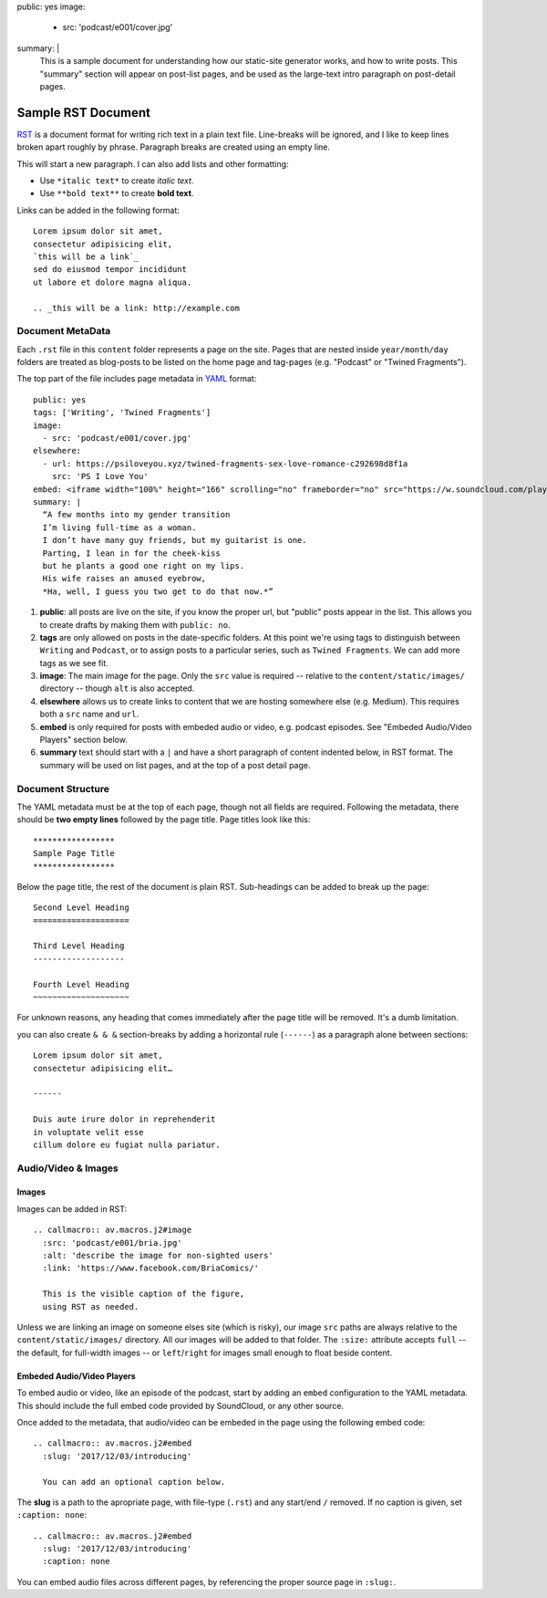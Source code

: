 public: yes
image:
  - src: 'podcast/e001/cover.jpg'
summary: |
  This is a sample document
  for understanding how our static-site
  generator works, and how to write posts.
  This "summary" section will appear on post-list pages,
  and be used as the large-text intro paragraph
  on post-detail pages.


*******************
Sample RST Document
*******************

`RST`_ is a document format
for writing rich text in a plain text file.
Line-breaks will be ignored,
and I like to keep lines broken apart
roughly by phrase.
Paragraph breaks are created using an empty line.

.. _RST: http://docutils.sourceforge.net/docs/user/rst/quickref.html

This will start a new paragraph.
I can also add lists and other formatting:

- Use ``*italic text*`` to create *italic text*.
- Use ``**bold text**`` to create **bold text**.

Links can be added in the following format:

::

  Lorem ipsum dolor sit amet,
  consectetur adipisicing elit,
  `this will be a link`_
  sed do eiusmod tempor incididunt
  ut labore et dolore magna aliqua.

  .. _this will be a link: http://example.com


Document MetaData
=================

Each ``.rst`` file in this ``content`` folder
represents a page on the site.
Pages that are nested inside ``year/month/day`` folders
are treated as blog-posts
to be listed on the home page and tag-pages
(e.g. "Podcast" or "Twined Fragments").

The top part of the file includes page metadata
in `YAML`_ format:

.. _YAML: https://learn.getgrav.org/advanced/yaml

::

  public: yes
  tags: ['Writing', 'Twined Fragments']
  image:
    - src: 'podcast/e001/cover.jpg'
  elsewhere:
    - url: https://psiloveyou.xyz/twined-fragments-sex-love-romance-c292698d8f1a
      src: 'PS I Love You'
  embed: <iframe width="100%" height="166" scrolling="no" frameborder="no" src="https://w.soundcloud.com/player/?url=https%3A//api.soundcloud.com/tracks/363946769&amp;color=%23ac0056&amp;auto_play=false&amp;hide_related=false&amp;show_comments=true&amp;show_user=true&amp;show_reposts=false&amp;show_teaser=true"></iframe>
  summary: |
    “A few months into my gender transition
    I’m living full-time as a woman.
    I don’t have many guy friends, but my guitarist is one.
    Parting, I lean in for the cheek-kiss
    but he plants a good one right on my lips.
    His wife raises an amused eyebrow,
    *Ha, well, I guess you two get to do that now.*”

1. **public**: all posts are live on the site,
   if you know the proper url,
   but "public" posts appear in the list.
   This allows you to create drafts
   by making them with ``public: no``.

2. **tags** are only allowed on posts
   in the date-specific folders.
   At this point we're using tags
   to distinguish between ``Writing`` and ``Podcast``,
   or to assign posts to a particular series,
   such as ``Twined Fragments``.
   We can add more tags as we see fit.

3. **image**: The main image for the page.
   Only the ``src`` value is required --
   relative to the ``content/static/images/`` directory --
   though ``alt`` is also accepted.

4. **elsewhere** allows us to create links to content
   that we are hosting somewhere else (e.g. Medium).
   This requires both a ``src`` name and ``url``.

5. **embed** is only required for posts with embeded audio or video,
   e.g. podcast episodes.
   See "Embeded Audio/Video Players" section below.

6. **summary** text should start with a ``|``
   and have a short paragraph of content
   indented below, in RST format.
   The summary will be used on list pages,
   and at the top of a post detail page.


Document Structure
==================

The YAML metadata must be at the top of each page,
though not all fields are required.
Following the metadata,
there should be **two empty lines**
followed by the page title.
Page titles look like this:

::

  *****************
  Sample Page Title
  *****************

Below the page title,
the rest of the document is plain RST.
Sub-headings can be added
to break up the page:

::

  Second Level Heading
  ====================

  Third Level Heading
  -------------------

  Fourth Level Heading
  ~~~~~~~~~~~~~~~~~~~~

For unknown reasons,
any heading that comes immediately after the page title
will be removed.
It's a dumb limitation.

you can also create ``& & &`` section-breaks
by adding a horizontal rule (``------``)
as a paragraph alone between sections:

::

  Lorem ipsum dolor sit amet,
  consectetur adipisicing elit…

  ------

  Duis aute irure dolor in reprehenderit
  in voluptate velit esse
  cillum dolore eu fugiat nulla pariatur.


Audio/Video & Images
====================

Images
------

Images can be added in RST:

::

  .. callmacro:: av.macros.j2#image
    :src: 'podcast/e001/bria.jpg'
    :alt: 'describe the image for non-sighted users'
    :link: 'https://www.facebook.com/BriaComics/'

    This is the visible caption of the figure,
    using RST as needed.

Unless we are linking an image
on someone elses site (which is risky),
our image ``src`` paths are always relative to the
``content/static/images/`` directory.
All our images will be added to that folder.
The ``:size:`` attribute
accepts ``full`` --
the default, for full-width images --
or ``left``/``right`` for images
small enough to float beside content.


Embeded Audio/Video Players
---------------------------

To embed audio or video,
like an episode of the podcast,
start by adding an ``embed`` configuration
to the YAML metadata.
This should include the full embed code
provided by SoundCloud,
or any other source.

Once added to the metadata,
that audio/video can be embeded in the page using
the following embed code:

::

  .. callmacro:: av.macros.j2#embed
    :slug: '2017/12/03/introducing'

    You can add an optional caption below.

The **slug** is a path to the apropriate page,
with file-type (``.rst``) and any start/end ``/`` removed.
If no caption is given,
set ``:caption: none``:

::

  .. callmacro:: av.macros.j2#embed
    :slug: '2017/12/03/introducing'
    :caption: none

You can embed audio files
across different pages,
by referencing the proper source page in ``:slug:``.
